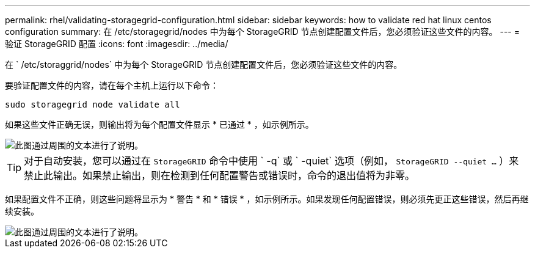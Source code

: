 ---
permalink: rhel/validating-storagegrid-configuration.html 
sidebar: sidebar 
keywords: how to validate red hat linux centos configuration 
summary: 在 /etc/storagegrid/nodes 中为每个 StorageGRID 节点创建配置文件后，您必须验证这些文件的内容。 
---
= 验证 StorageGRID 配置
:icons: font
:imagesdir: ../media/


[role="lead"]
在 ` /etc/storaggrid/nodes` 中为每个 StorageGRID 节点创建配置文件后，您必须验证这些文件的内容。

要验证配置文件的内容，请在每个主机上运行以下命令：

[listing]
----
sudo storagegrid node validate all
----
如果这些文件正确无误，则输出将为每个配置文件显示 * 已通过 * ，如示例所示。

image::../media/rhel_node_configuration_file_output.gif[此图通过周围的文本进行了说明。]


TIP: 对于自动安装，您可以通过在 `StorageGRID` 命令中使用 ` -q` 或 ` -quiet` 选项（例如， `StorageGRID --quiet …` ）来禁止此输出。如果禁止输出，则在检测到任何配置警告或错误时，命令的退出值将为非零。

如果配置文件不正确，则这些问题将显示为 * 警告 * 和 * 错误 * ，如示例所示。如果发现任何配置错误，则必须先更正这些错误，然后再继续安装。

image::../media/rhel_node_configuration_file_output_with_errors.gif[此图通过周围的文本进行了说明。]
